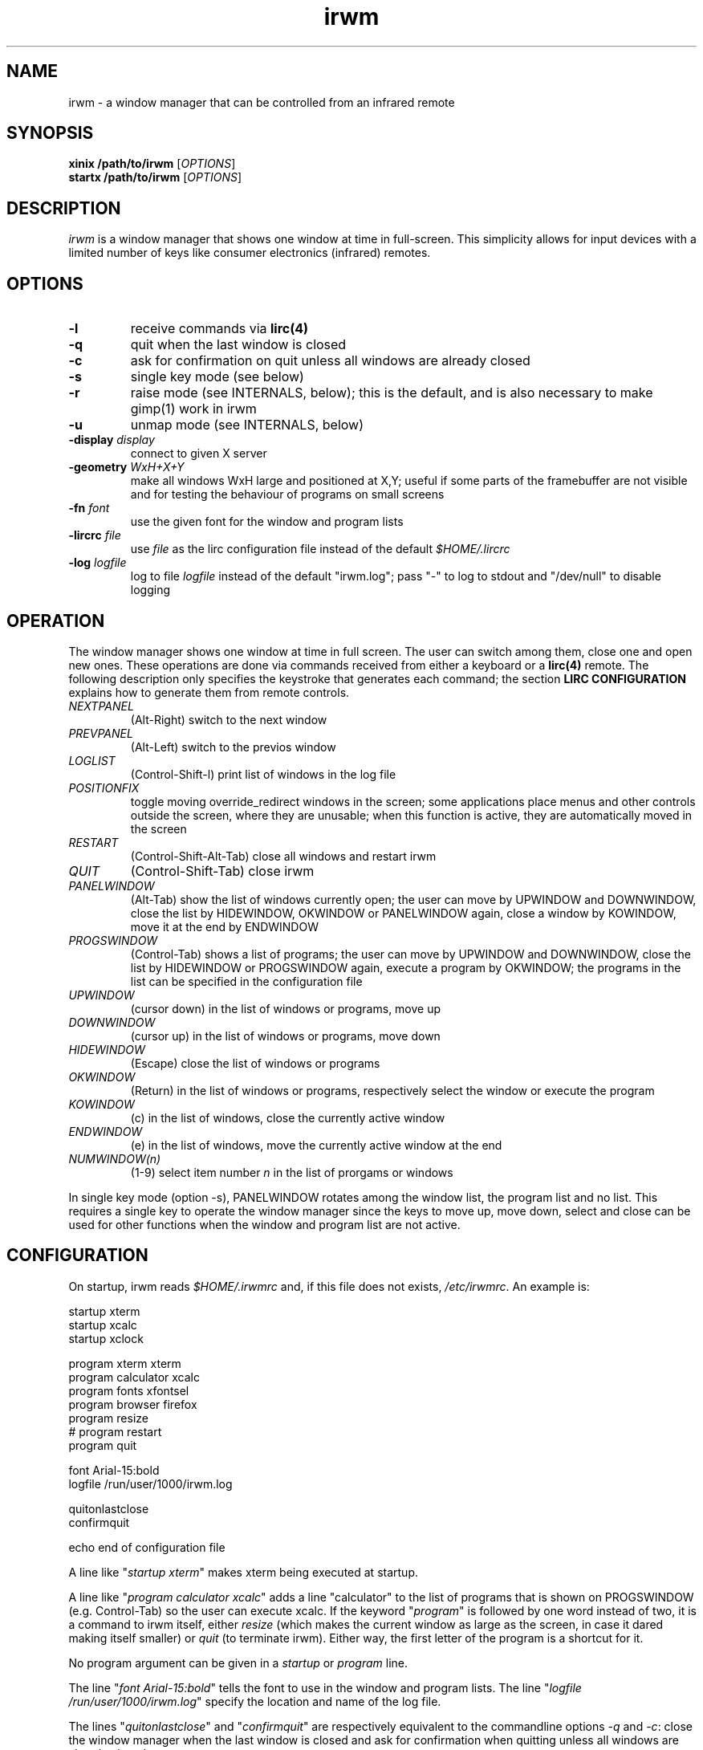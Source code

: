 .TH irwm 1 "Aug 9, 2017"
.
.
.
.SH NAME

irwm - a window manager that can be controlled from an infrared remote
.
.
.
.SH SYNOPSIS

.PD 0
\fBxinix /path/to/irwm\fP [\fIOPTIONS\fP]
.P
\fBstartx /path/to/irwm\fP [\fIOPTIONS\fP]
.PD
.
.
.
.SH DESCRIPTION

.I
irwm
is a window manager that shows one window at time in full-screen. This
simplicity allows for input devices with a limited number of keys like consumer
electronics (infrared) remotes.
.SH OPTIONS
.TP
.B
-l
receive commands via \fBlirc(4)\fP
.TP
.B
-q
quit when the last window is closed
.TP
.B
-c
ask for confirmation on quit unless all windows are already closed
.TP
.B
-s
single key mode (see below)
.TP
.B
-r
raise mode (see INTERNALS, below); this is the default, and is also necessary
to make gimp(1) work in irwm
.TP
.B
-u
unmap mode (see INTERNALS, below)
.TP
\fB-display \fIdisplay\fP
connect to given X server
.TP
\fB-geometry \fIWxH+X+Y\fP
make all windows WxH large and positioned at X,Y; useful if some parts of the
framebuffer are not visible and for testing the behaviour of programs on small
screens
.TP
\fB-fn \fIfont\fP
use the given font for the window and program lists
.TP
\fB-lircrc \fIfile\fP
use \fIfile\fP as the lirc configuration file instead of the default
\fI$HOME/.lircrc\fP
.TP
\fB-log \fIlogfile\fP
log to file \fIlogfile\fP instead of the default "irwm.log";
pass "-" to log to stdout and "/dev/null" to disable logging
.
.
.
.SH OPERATION

The window manager shows one window at time in full screen. The user can switch
among them, close one and open new ones. These operations are done via
commands received from either a keyboard or a \fBlirc(4)\fP remote. The
following description only specifies the keystroke that generates each command;
the section \fBLIRC CONFIGURATION\fP explains how to generate them from remote
controls.

.TP
.I
NEXTPANEL
(Alt-Right)
switch to the next window
.TP
.I
PREVPANEL
(Alt-Left)
switch to the previos window
.TP
.I
LOGLIST
(Control-Shift-l)
print list of windows in the log file
.TP
.I
POSITIONFIX
toggle moving override_redirect windows in the screen; some applications place
menus and other controls outside the screen, where they are unusable; when this
function is active, they are automatically moved in the screen
.TP
.I
RESTART
(Control-Shift-Alt-Tab)
close all windows and restart irwm
.TP
.I
QUIT
(Control-Shift-Tab)
close irwm
.TP
.I
PANELWINDOW
(Alt-Tab)
show the list of windows currently open; the user can move by UPWINDOW and
DOWNWINDOW, close the list by HIDEWINDOW, OKWINDOW or PANELWINDOW again, close
a window by KOWINDOW, move it at the end by ENDWINDOW
.TP
.I
PROGSWINDOW
(Control-Tab)
shows a list of programs; the user can move by UPWINDOW and DOWNWINDOW, close
the list by HIDEWINDOW or PROGSWINDOW again, execute a program by OKWINDOW; the
programs in the list can be specified in the configuration file
.TP
.I
UPWINDOW
(cursor down)
in the list of windows or programs, move up
.TP
.I
DOWNWINDOW
(cursor up)
in the list of windows or programs, move down
.TP
.I
HIDEWINDOW
(Escape)
close the list of windows or programs
.TP
.I
OKWINDOW
(Return)
in the list of windows or programs, respectively select the window or execute
the program
.TP
.I
KOWINDOW
(c)
in the list of windows, close the currently active window
.TP
.I
ENDWINDOW
(e)
in the list of windows, move the currently active window at the end
.TP
.I
NUMWINDOW(n)
(1-9)
select item number \fIn\fP in the list of prorgams or windows

.P
In single key mode (option -s), PANELWINDOW rotates among the window list,
the program list and no list. This requires a single key to operate the
window manager since the keys to move up, move down, select and close can be
used for other functions when the window and program list are not active.
.
.
.
.SH CONFIGURATION

On startup, irwm reads \fI$HOME/.irwmrc\fP and, if this file does not exists,
\fI/etc/irwmrc\fP. An example is:

.nf
    startup xterm
    startup xcalc
    startup xclock

    program xterm xterm
    program calculator xcalc
    program fonts xfontsel
    program browser firefox
    program resize
    # program restart
    program quit

    font Arial-15:bold
    logfile /run/user/1000/irwm.log

    quitonlastclose
    confirmquit

    echo end of configuration file
.fi

A line like "\fIstartup xterm\fP" makes xterm being executed at startup.

A line like "\fIprogram calculator xcalc\fP" adds a line "calculator" to
the list of programs that is shown on PROGSWINDOW (e.g. Control-Tab)
so the user can execute xcalc.
If the keyword "\fIprogram\fP" is followed by one word instead of two, it is
a command to irwm itself, either \fIresize\fP (which makes the current
window as large as the screen, in case it dared making itself smaller) or
\fIquit\fP (to terminate irwm).
Either way, the first letter of the program is a shortcut for it.

No program argument can be given in a \fIstartup\fP or \fIprogram\fP line.

The line "\fIfont Arial-15:bold\fP" tells the font to use in the window and
program lists. The line "\fIlogfile /run/user/1000/irwm.log\fP" specify the
location and name of the log file.

The lines "\fIquitonlastclose\fP" and "\fIconfirmquit\fP" are respectively
equivalent to the commandline options \fI-q\fP and \fI-c\fP: close the window
manager when the last window is closed and ask for confirmation when quitting
unless all windows are already closed.

The "\fIecho ...\fP" line has the usual meaning.

Lines starting with '#' are comments.
.
.
.
.SH LIRC CONFIGURATION

To control irwm from an infrared remote, \fBlircd(8)\fP has to be configured to
translate some remote keys into the irwm commands:
\fINEXTPANEL\fP,
\fIPREVPANEL\fP,
\fIQUIT\fP,
\fIPANELWINDOW\fP,
\fIPROGSWINDOW\fP,
\fIUPWINDOW\fP,
\fIDOWNWINDOW\fP,
\fIHIDEWINDOW\fP,
\fIOKWINDOW\fP,
\fIKOWINDOW\fP, and
\fIENDWINDOW\fP.
This is done via a \fBlircrc(5)\fP file. As an example,
\fI~/.lircrc\fP may contain:

.nf
    begin
        prog = IRWM
        button = KEY_RED
        config = NEXTPANEL
    end
    
    begin
        prog = IRWM
        button = KEY_BLUE
        config = PREVPANEL
    end
.fi

A begin-end block is required for each key. The prog field is IRWM. The button
field is the key in the remote (one of the keys in the \fBlircd.conf(5)\fP
configuration file). The config field is the irwm command (one among 
\fINEXTPANEL\fP, \fIPREVPANEL\fP, etc.)

In this example, the red key in the remote makes irwm switch to the next
window, the blue key to the previous.

Such a lircrc file can be checked without a remote by running lircd with the
\fB-a\fP option and then simulating each key by \fBirsend(1)\fP. For the
\fI.lircrc\fP above, the following makes irwm switch to the next window, wait a
second and then switch back to the previous.

.nf
    irsend SIMULATE '000000000 00 KEY_RED simulated'
    sleep 1
    irsend SIMULATE '000000000 00 KEY_BLUE simulated'
.fi
.
.
.
.
.SH BUGS

No program argument can be specified in the irwmrc file.

The log file could be specified in the irwmrc file, but this is not currently
possible because logging begins before opening the irwmrc file.

The keystrokes cannot be changed other than editing the program source.

Window names are assumed to be ascii. They are only updated when the window
list is popped up and when moving in it. If a window changes its title while
the window list is active, its title is not updated in it.

There is no provision for ordering windows. Every new window is placed at the
end of the list. Yet, a program occurring later in \fIirwmrc\fP may show up
earlier in the list.

If a specific application is supposed to always be
presented to the user at start-up, it has to be the only one launched by
irwmrc. The user may then run other applications via the program list
(\fIPROGSWINDOW\fP).

In raise mode, the WM_STATE should change to NormalState only if not already.
.
.
.SH INTERNALS

Every time an application tries to map a new top-level window that has neither
the override_redirect flag nor the transient-for WM hint, irwm reparents it to
a new window it creates for this purpose. This new window is called a
\fIpanel\fP in the sources. Its size is the same of the root window, and the
window it contains is resized to that size.

Besides the keyboard and the remote, commands can be given to irwm by sending a
ClientMessage with type \fI"IRWM"\fP, format 32 and the command number as its
first data element to the root window. Actually, this is how lirc keystrokes
are translated to commands, by a process forked by irwm at startup. The command
numbers are:

.nf
#define NOCOMMAND    0		/* no command */
#define NEXTPANEL    1		/* switch to next window */
#define PREVPANEL    2		/* switch to previous window */
#define RESTART      3		/* restart irwm */
#define QUIT         4		/* quit irwm */
#define LOGLIST      5		/* print panels in the log file */
#define POSITIONFIX  6		/* toggle: fix position of override windows */

#define PANELWINDOW 10		/* show the window list */
#define PROGSWINDOW 11		/* show the program list */

#define UPWINDOW    20		/* up in the window */
#define DOWNWINDOW  21		/* down in the window */
#define HIDEWINDOW  22		/* hide both windows */
#define OKWINDOW    23		/* select the current item in the window */
#define KOWINDOW    24		/* close currently selected panel */
#define ENDWINDOW   25		/* move currently active panel at the end */

#define NUMWINDOW(n) (100 + (n))	/* select entry n in the list */
.fi

When switching to a new panel, irwm either unmaps the previous or just covers
it with the new one; these are the unmap (-u) and raise (-r) modes. In the
first case, the program controlling the previous window perceives a change
similar to an iconization; in the second, it perceives as if the user has just
selected a different window but the previous is still on the screen.
.
.
.
.SH POSSIBLE DEVELOPEMENTS

The configuration file may specify the size for some windows, depending on the 
window name (\fIWM_NAME\fP property),
class (\fIWM_CLASS\fP) or
program (\fIWM_COMMAND\fP).

An option could make NEXTPANEL and PREVPANEL to ``fall off'' to the next or
previous virtual terminal when at the end of the window list, instead of
rotating among the windows.
.
.
.
.SH SEE ALSO
wm2(1), fvwm(1)

